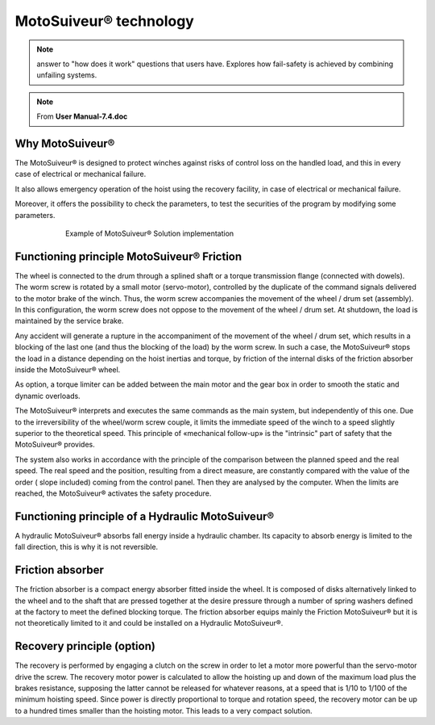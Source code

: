 =======================
MotoSuiveur® technology 
=======================

.. note::
    answer to "how does it work" questions that users have. 
    Explores how fail-safety is achieved by combining unfailing systems.

.. note::
	From **User Manual-7.4.doc**

Why MotoSuiveur®
=================

The MotoSuiveur® is designed to protect winches against risks of control loss on the handled load, and this in every case of electrical or mechanical failure.

It also allows emergency operation of the hoist using the recovery facility, in case of electrical or mechanical failure.

Moreover, it offers the possibility to check the parameters, to test the securities of the program by modifying some parameters.

.. figure:: ../_img/Peter/ms-tech-01.png
    :figwidth: 600 px
    :align: center

    Example of MotoSuiveur® Solution implementation


Functioning principle MotoSuiveur® Friction
===========================================

The wheel is connected to the drum through a splined shaft or a torque transmission flange (connected with dowels). 
The worm screw is rotated by a small motor (servo-motor), controlled by the duplicate of the command signals delivered to the motor brake of the winch. 
Thus, the worm screw accompanies the movement of the wheel / drum set (assembly). 
In this configuration, the worm screw does not oppose to the movement of the wheel / drum set. 
At shutdown, the load is maintained by the service brake.

Any accident will generate a rupture in the accompaniment of the movement of the wheel / drum set, 
which results in a blocking of the last one (and thus the blocking of the load) by the worm screw. 
In such a case, the MotoSuiveur® stops the load in a distance depending on the hoist inertias and torque, 
by friction of the internal disks of the friction absorber inside the MotoSuiveur® wheel.

As option, a torque limiter can be added between the main motor and the gear box in order to smooth the static and dynamic overloads.

The MotoSuiveur® interprets and executes the same commands as the main system, but independently of this one. 
Due to the irreversibility of the wheel/worm screw couple, it limits the immediate speed of the winch to a speed 
slightly superior to the theoretical speed. This principle of «mechanical follow-up» is the "intrinsic" part of safety that the MotoSuiveur® provides.

The system also works in accordance with the principle of the comparison between the planned speed and the real speed. 
The real speed and the position, resulting from a direct measure, are constantly compared with the value of the order 
( slope included) coming from the control panel. Then they are analysed by the computer. When the limits are reached, 
the MotoSuiveur® activates the safety procedure.

Functioning principle of a Hydraulic MotoSuiveur®
==================================================

A hydraulic MotoSuiveur® absorbs fall energy inside a hydraulic chamber. 
Its capacity to absorb energy is limited to the fall direction, this is why it is not reversible.

Friction absorber
==================

The friction absorber is a compact energy absorber fitted inside the wheel. 
It is composed of disks alternatively linked to the wheel and to the shaft that are pressed together 
at the desire pressure through a number of spring washers defined at the factory to meet the defined blocking torque. 
The friction absorber equips mainly the Friction MotoSuiveur® but it is not theoretically limited to it and could be installed on a Hydraulic MotoSuiveur®.

Recovery principle (option)
============================

The recovery is performed by engaging a clutch on the screw in order to let a motor more powerful than the servo-motor drive the screw.
The recovery motor power is calculated to allow the hoisting up and down of the maximum load plus the brakes resistance, 
supposing the latter cannot be released for whatever reasons, at a speed that is 1/10 to 1/100 of the minimum hoisting speed. 
Since power is directly proportional to torque and rotation speed, the recovery motor can be up to a hundred times smaller than the hoisting motor.
This leads to a very compact solution.
